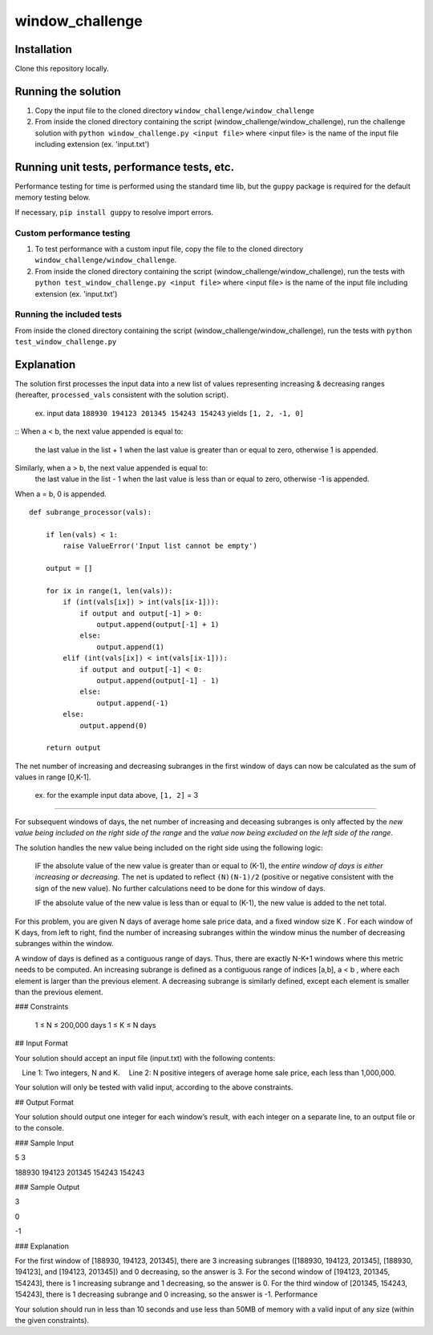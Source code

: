 window_challenge
================

Installation
------------
Clone this repository locally.

Running the solution
--------------------

1. Copy the input file to the cloned directory ``window_challenge/window_challenge``
2. From inside the cloned directory containing the script (window_challenge/window_challenge), run the challenge solution with ``python window_challenge.py <input file>`` where <input file> is the name of the input file including extension (ex. 'input.txt')

Running unit tests, performance tests, etc.
-------------------------------------------

Performance testing for time is performed using the standard time lib, but the ``guppy`` package is required for the default memory testing below.

If necessary, ``pip install guppy`` to resolve import errors.

Custom performance testing
~~~~~~~~~~~~~~~~~~~~~~~~~~

1. To test performance with a custom input file, copy the file to the cloned directory ``window_challenge/window_challenge``.
2. From inside the cloned directory containing the script (window_challenge/window_challenge), run the tests with ``python test_window_challenge.py <input file>`` where <input file> is the name of the input file including extension (ex. 'input.txt')

Running the included tests
~~~~~~~~~~~~~~~~~~~~~~~~~~

From inside the cloned directory containing the script (window_challenge/window_challenge), run the tests with ``python test_window_challenge.py``




Explanation
-----------

The solution first processes the input data into a new list of values representing increasing & decreasing ranges (hereafter, ``processed_vals`` consistent with the solution script).

    ex. input data ``188930 194123 201345 154243 154243`` yields ``[1, 2, -1, 0]``

::
When a < b, the next value appended is equal to:
  the last value in the list + 1 when the last value is greater than or equal to zero,
  otherwise 1 is appended.
Similarly, when a > b, the next value appended is equal to:
  the last value in the list - 1 when the last value is less than or equal to zero,
  otherwise -1 is appended.
When a = b, 0 is appended. ::

    def subrange_processor(vals):

        if len(vals) < 1:
            raise ValueError('Input list cannot be empty')

        output = []

        for ix in range(1, len(vals)):
            if (int(vals[ix]) > int(vals[ix-1])):
                if output and output[-1] > 0:
                    output.append(output[-1] + 1)
                else:
                    output.append(1)
            elif (int(vals[ix]) < int(vals[ix-1])):
                if output and output[-1] < 0:
                    output.append(output[-1] - 1)
                else:
                    output.append(-1)
            else:
                output.append(0)

        return output

The net number of increasing and decreasing subranges in the first window of days can now be calculated as the sum of values in range [0,K-1].

    ex. for the example input data above, ``[1, 2]`` = 3

-----------

For subsequent windows of days, the net number of increasing and deceasing subranges is only affected by the *new value being included on the right side of the range* and the *value now being excluded on the left side of the range*.

The solution handles the new value being included on the right side using the following logic:

    IF the absolute value of the new value is greater than or equal to (K-1), the *entire window of days is either increasing or decreasing*.  The net is updated to reflect ``(N)(N-1)/2`` (positive or negative consistent with the sign of the new value).  No further calculations need to be done for this window of days.

    IF the absolute value of the new value is less than or equal to (K-1), the new value is added to the net total.






For this problem, you are given N days of average home sale price data, and a fixed window size K . For each window of K days, from left to right, find the number of increasing subranges within the window minus the number of decreasing subranges within the window.

A window of days is defined as a contiguous range of days. Thus, there are exactly N-K+1 windows where this metric needs to be computed. An increasing subrange is defined as a contiguous range of indices [a,b], a < b , where each element is larger than the previous element. A decreasing subrange is similarly defined, except each element is smaller than the previous element.

### Constraints

    1 ≤ N ≤ 200,000 days
    1 ≤ K ≤ N days

## Input Format

Your solution should accept an input file (input.txt) with the following contents:

 Line 1: Two integers, N and K.
 Line 2: N positive integers of average home sale price, each less than 1,000,000.

Your solution will only be tested with valid input, according to the above constraints.

## Output Format

Your solution should output one integer for each window’s result, with each integer on a separate line, to an output file or to the console.

### Sample Input

5 3

188930 194123 201345 154243 154243

### Sample Output

3

0

-1

### Explanation

For the first window of [188930, 194123, 201345], there are 3 increasing subranges ([188930, 194123, 201345], [188930, 194123], and [194123, 201345]) and 0 decreasing, so the answer is 3. For the second window of [194123, 201345, 154243], there is 1 increasing subrange and 1 decreasing, so the answer is 0. For the third window of [201345, 154243, 154243], there is 1 decreasing subrange and 0 increasing, so the answer is -1.
Performance

Your solution should run in less than 10 seconds and use less than 50MB of memory with a valid input of any size (within the given constraints).
